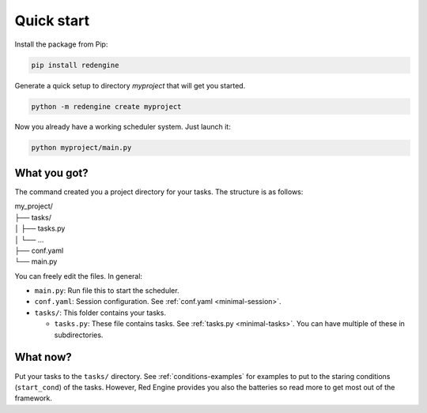 .. _getting-started:

Quick start
===========

Install the package from Pip:

.. code-block:: console

    pip install redengine


Generate a quick setup to directory `myproject` that will get you started.

.. code-block:: console

   python -m redengine create myproject

Now you already have a working scheduler system. Just launch it:

.. code-block:: console

   python myproject/main.py


What you got?
-------------

The command created you a project directory for your tasks. 
The structure is as follows:

| my_project/
| ├── tasks/
| │ ├── tasks.py
| │ └── ...
| ├── conf.yaml
| └── main.py


You can freely edit the files. In general:

- ``main.py``: Run file this to start the scheduler.
- ``conf.yaml``: Session configuration. See :ref:`conf.yaml <minimal-session>`.
- ``tasks/``: This folder contains your tasks.

  - ``tasks.py``: These file contains tasks. See :ref:`tasks.py <minimal-tasks>`. You can have multiple of these in subdirectories.

What now?
---------

Put your tasks to the ``tasks/`` directory. See :ref:`conditions-examples` 
for examples to put to the staring conditions (``start_cond``) of the tasks. 
However, Red Engine provides you also the batteries so read more to get most 
out of the framework.